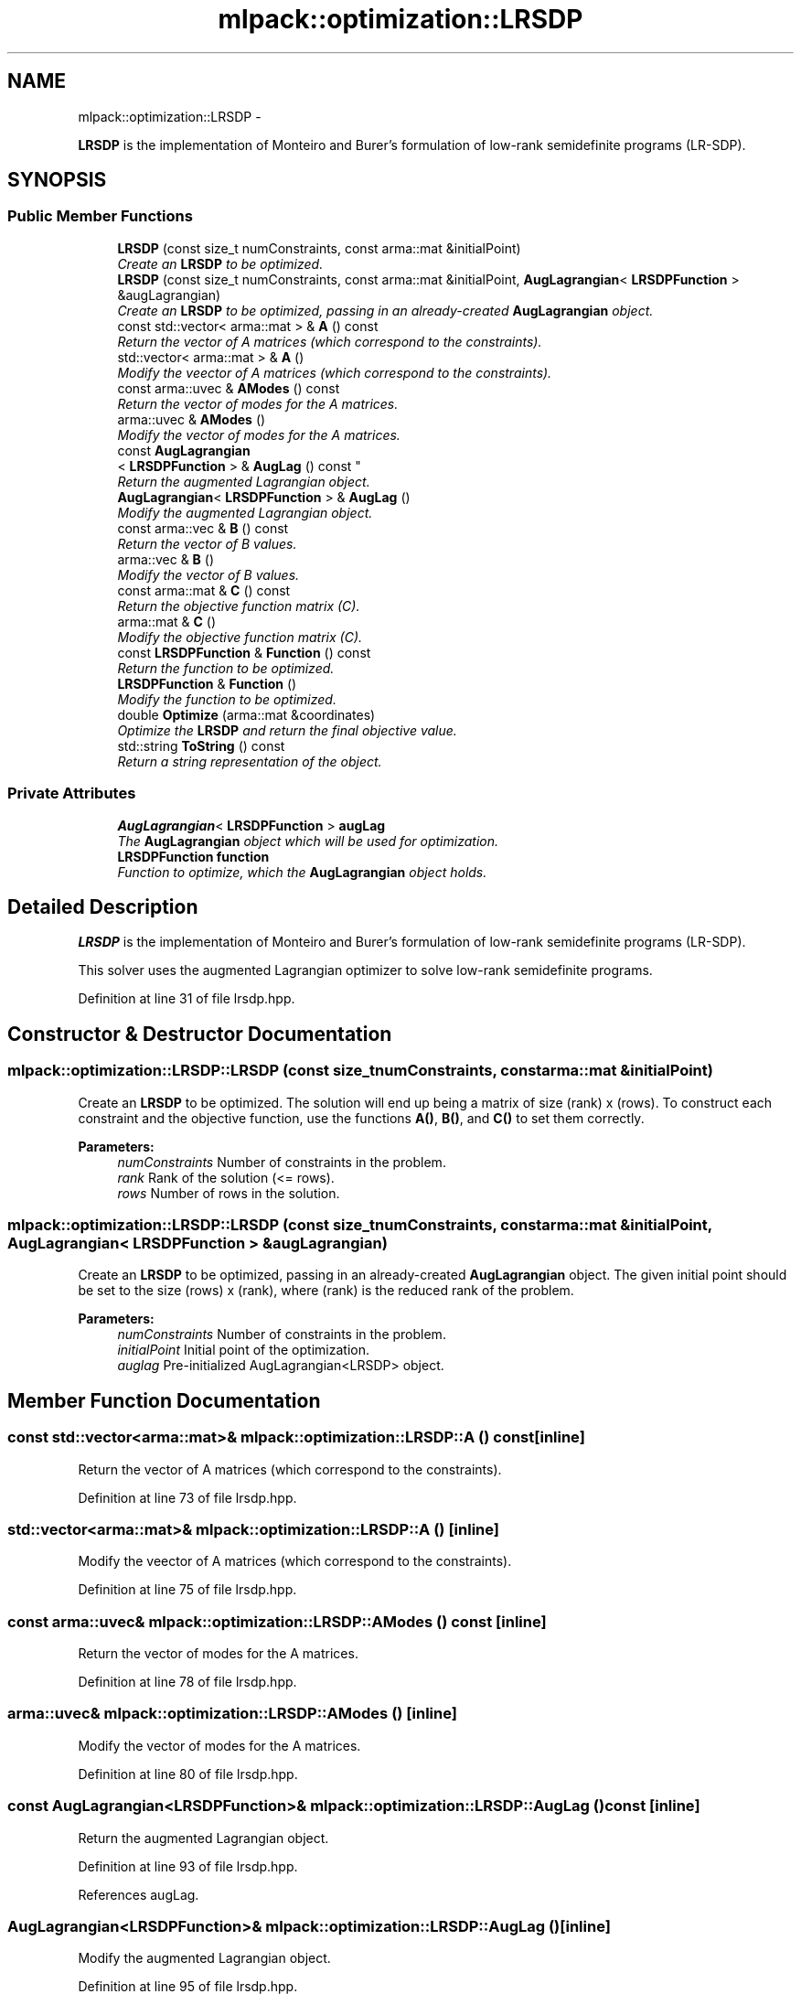 .TH "mlpack::optimization::LRSDP" 3 "Sat Mar 14 2015" "Version 1.0.12" "mlpack" \" -*- nroff -*-
.ad l
.nh
.SH NAME
mlpack::optimization::LRSDP \- 
.PP
\fBLRSDP\fP is the implementation of Monteiro and Burer's formulation of low-rank semidefinite programs (LR-SDP)\&.  

.SH SYNOPSIS
.br
.PP
.SS "Public Member Functions"

.in +1c
.ti -1c
.RI "\fBLRSDP\fP (const size_t numConstraints, const arma::mat &initialPoint)"
.br
.RI "\fICreate an \fBLRSDP\fP to be optimized\&. \fP"
.ti -1c
.RI "\fBLRSDP\fP (const size_t numConstraints, const arma::mat &initialPoint, \fBAugLagrangian\fP< \fBLRSDPFunction\fP > &augLagrangian)"
.br
.RI "\fICreate an \fBLRSDP\fP to be optimized, passing in an already-created \fBAugLagrangian\fP object\&. \fP"
.ti -1c
.RI "const std::vector< arma::mat > & \fBA\fP () const "
.br
.RI "\fIReturn the vector of A matrices (which correspond to the constraints)\&. \fP"
.ti -1c
.RI "std::vector< arma::mat > & \fBA\fP ()"
.br
.RI "\fIModify the veector of A matrices (which correspond to the constraints)\&. \fP"
.ti -1c
.RI "const arma::uvec & \fBAModes\fP () const "
.br
.RI "\fIReturn the vector of modes for the A matrices\&. \fP"
.ti -1c
.RI "arma::uvec & \fBAModes\fP ()"
.br
.RI "\fIModify the vector of modes for the A matrices\&. \fP"
.ti -1c
.RI "const \fBAugLagrangian\fP
.br
< \fBLRSDPFunction\fP > & \fBAugLag\fP () const "
.br
.RI "\fIReturn the augmented Lagrangian object\&. \fP"
.ti -1c
.RI "\fBAugLagrangian\fP< \fBLRSDPFunction\fP > & \fBAugLag\fP ()"
.br
.RI "\fIModify the augmented Lagrangian object\&. \fP"
.ti -1c
.RI "const arma::vec & \fBB\fP () const "
.br
.RI "\fIReturn the vector of B values\&. \fP"
.ti -1c
.RI "arma::vec & \fBB\fP ()"
.br
.RI "\fIModify the vector of B values\&. \fP"
.ti -1c
.RI "const arma::mat & \fBC\fP () const "
.br
.RI "\fIReturn the objective function matrix (C)\&. \fP"
.ti -1c
.RI "arma::mat & \fBC\fP ()"
.br
.RI "\fIModify the objective function matrix (C)\&. \fP"
.ti -1c
.RI "const \fBLRSDPFunction\fP & \fBFunction\fP () const "
.br
.RI "\fIReturn the function to be optimized\&. \fP"
.ti -1c
.RI "\fBLRSDPFunction\fP & \fBFunction\fP ()"
.br
.RI "\fIModify the function to be optimized\&. \fP"
.ti -1c
.RI "double \fBOptimize\fP (arma::mat &coordinates)"
.br
.RI "\fIOptimize the \fBLRSDP\fP and return the final objective value\&. \fP"
.ti -1c
.RI "std::string \fBToString\fP () const "
.br
.RI "\fIReturn a string representation of the object\&. \fP"
.in -1c
.SS "Private Attributes"

.in +1c
.ti -1c
.RI "\fBAugLagrangian\fP< \fBLRSDPFunction\fP > \fBaugLag\fP"
.br
.RI "\fIThe \fBAugLagrangian\fP object which will be used for optimization\&. \fP"
.ti -1c
.RI "\fBLRSDPFunction\fP \fBfunction\fP"
.br
.RI "\fIFunction to optimize, which the \fBAugLagrangian\fP object holds\&. \fP"
.in -1c
.SH "Detailed Description"
.PP 
\fBLRSDP\fP is the implementation of Monteiro and Burer's formulation of low-rank semidefinite programs (LR-SDP)\&. 

This solver uses the augmented Lagrangian optimizer to solve low-rank semidefinite programs\&. 
.PP
Definition at line 31 of file lrsdp\&.hpp\&.
.SH "Constructor & Destructor Documentation"
.PP 
.SS "mlpack::optimization::LRSDP::LRSDP (const size_tnumConstraints, const arma::mat &initialPoint)"

.PP
Create an \fBLRSDP\fP to be optimized\&. The solution will end up being a matrix of size (rank) x (rows)\&. To construct each constraint and the objective function, use the functions \fBA()\fP, \fBB()\fP, and \fBC()\fP to set them correctly\&.
.PP
\fBParameters:\fP
.RS 4
\fInumConstraints\fP Number of constraints in the problem\&. 
.br
\fIrank\fP Rank of the solution (<= rows)\&. 
.br
\fIrows\fP Number of rows in the solution\&. 
.RE
.PP

.SS "mlpack::optimization::LRSDP::LRSDP (const size_tnumConstraints, const arma::mat &initialPoint, \fBAugLagrangian\fP< \fBLRSDPFunction\fP > &augLagrangian)"

.PP
Create an \fBLRSDP\fP to be optimized, passing in an already-created \fBAugLagrangian\fP object\&. The given initial point should be set to the size (rows) x (rank), where (rank) is the reduced rank of the problem\&.
.PP
\fBParameters:\fP
.RS 4
\fInumConstraints\fP Number of constraints in the problem\&. 
.br
\fIinitialPoint\fP Initial point of the optimization\&. 
.br
\fIauglag\fP Pre-initialized AugLagrangian<LRSDP> object\&. 
.RE
.PP

.SH "Member Function Documentation"
.PP 
.SS "const std::vector<arma::mat>& mlpack::optimization::LRSDP::A () const\fC [inline]\fP"

.PP
Return the vector of A matrices (which correspond to the constraints)\&. 
.PP
Definition at line 73 of file lrsdp\&.hpp\&.
.SS "std::vector<arma::mat>& mlpack::optimization::LRSDP::A ()\fC [inline]\fP"

.PP
Modify the veector of A matrices (which correspond to the constraints)\&. 
.PP
Definition at line 75 of file lrsdp\&.hpp\&.
.SS "const arma::uvec& mlpack::optimization::LRSDP::AModes () const\fC [inline]\fP"

.PP
Return the vector of modes for the A matrices\&. 
.PP
Definition at line 78 of file lrsdp\&.hpp\&.
.SS "arma::uvec& mlpack::optimization::LRSDP::AModes ()\fC [inline]\fP"

.PP
Modify the vector of modes for the A matrices\&. 
.PP
Definition at line 80 of file lrsdp\&.hpp\&.
.SS "const \fBAugLagrangian\fP<\fBLRSDPFunction\fP>& mlpack::optimization::LRSDP::AugLag () const\fC [inline]\fP"

.PP
Return the augmented Lagrangian object\&. 
.PP
Definition at line 93 of file lrsdp\&.hpp\&.
.PP
References augLag\&.
.SS "\fBAugLagrangian\fP<\fBLRSDPFunction\fP>& mlpack::optimization::LRSDP::AugLag ()\fC [inline]\fP"

.PP
Modify the augmented Lagrangian object\&. 
.PP
Definition at line 95 of file lrsdp\&.hpp\&.
.PP
References augLag\&.
.SS "const arma::vec& mlpack::optimization::LRSDP::B () const\fC [inline]\fP"

.PP
Return the vector of B values\&. 
.PP
Definition at line 83 of file lrsdp\&.hpp\&.
.SS "arma::vec& mlpack::optimization::LRSDP::B ()\fC [inline]\fP"

.PP
Modify the vector of B values\&. 
.PP
Definition at line 85 of file lrsdp\&.hpp\&.
.SS "const arma::mat& mlpack::optimization::LRSDP::C () const\fC [inline]\fP"

.PP
Return the objective function matrix (C)\&. 
.PP
Definition at line 68 of file lrsdp\&.hpp\&.
.SS "arma::mat& mlpack::optimization::LRSDP::C ()\fC [inline]\fP"

.PP
Modify the objective function matrix (C)\&. 
.PP
Definition at line 70 of file lrsdp\&.hpp\&.
.SS "const \fBLRSDPFunction\fP& mlpack::optimization::LRSDP::Function () const\fC [inline]\fP"

.PP
Return the function to be optimized\&. 
.PP
Definition at line 88 of file lrsdp\&.hpp\&.
.SS "\fBLRSDPFunction\fP& mlpack::optimization::LRSDP::Function ()\fC [inline]\fP"

.PP
Modify the function to be optimized\&. 
.PP
Definition at line 90 of file lrsdp\&.hpp\&.
.SS "double mlpack::optimization::LRSDP::Optimize (arma::mat &coordinates)"

.PP
Optimize the \fBLRSDP\fP and return the final objective value\&. The given coordinates will be modified to contain the final solution\&.
.PP
\fBParameters:\fP
.RS 4
\fIcoordinates\fP Starting coordinates for the optimization\&. 
.RE
.PP

.SS "std::string mlpack::optimization::LRSDP::ToString () const"

.PP
Return a string representation of the object\&. 
.SH "Member Data Documentation"
.PP 
.SS "\fBAugLagrangian\fP<\fBLRSDPFunction\fP> mlpack::optimization::LRSDP::augLag\fC [private]\fP"

.PP
The \fBAugLagrangian\fP object which will be used for optimization\&. 
.PP
Definition at line 105 of file lrsdp\&.hpp\&.
.PP
Referenced by AugLag()\&.
.SS "\fBLRSDPFunction\fP mlpack::optimization::LRSDP::function\fC [private]\fP"

.PP
Function to optimize, which the \fBAugLagrangian\fP object holds\&. 
.PP
Definition at line 102 of file lrsdp\&.hpp\&.

.SH "Author"
.PP 
Generated automatically by Doxygen for mlpack from the source code\&.
